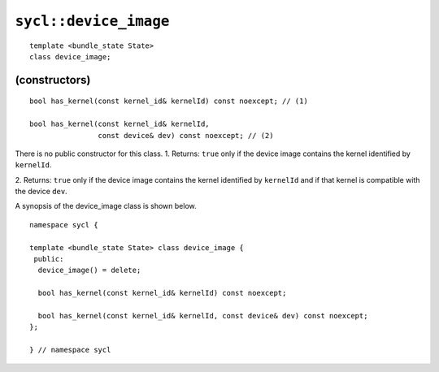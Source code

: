 ..
  Copyright 2023 The Khronos Group Inc.
  SPDX-License-Identifier: CC-BY-4.0

.. _device_image:

**********************
``sycl::device_image``
**********************

::

  template <bundle_state State>
  class device_image;

.. seealso:: |SYCL_SPEC_DEVICE_IMAGE|

(constructors)
==============

::

  bool has_kernel(const kernel_id& kernelId) const noexcept; // (1)

  bool has_kernel(const kernel_id& kernelId,
                  const device& dev) const noexcept; // (2)

There is no public constructor for this class.
1. Returns: ``true`` only if the device image contains the kernel
identified by ``kernelId``.

2. Returns: ``true`` only if the device image contains the kernel
identified by ``kernelId`` and if that kernel
is compatible with the device ``dev``.

A synopsis of the device_image class is shown below.

::

  namespace sycl {

  template <bundle_state State> class device_image {
   public:
    device_image() = delete;

    bool has_kernel(const kernel_id& kernelId) const noexcept;

    bool has_kernel(const kernel_id& kernelId, const device& dev) const noexcept;
  };

  } // namespace sycl
